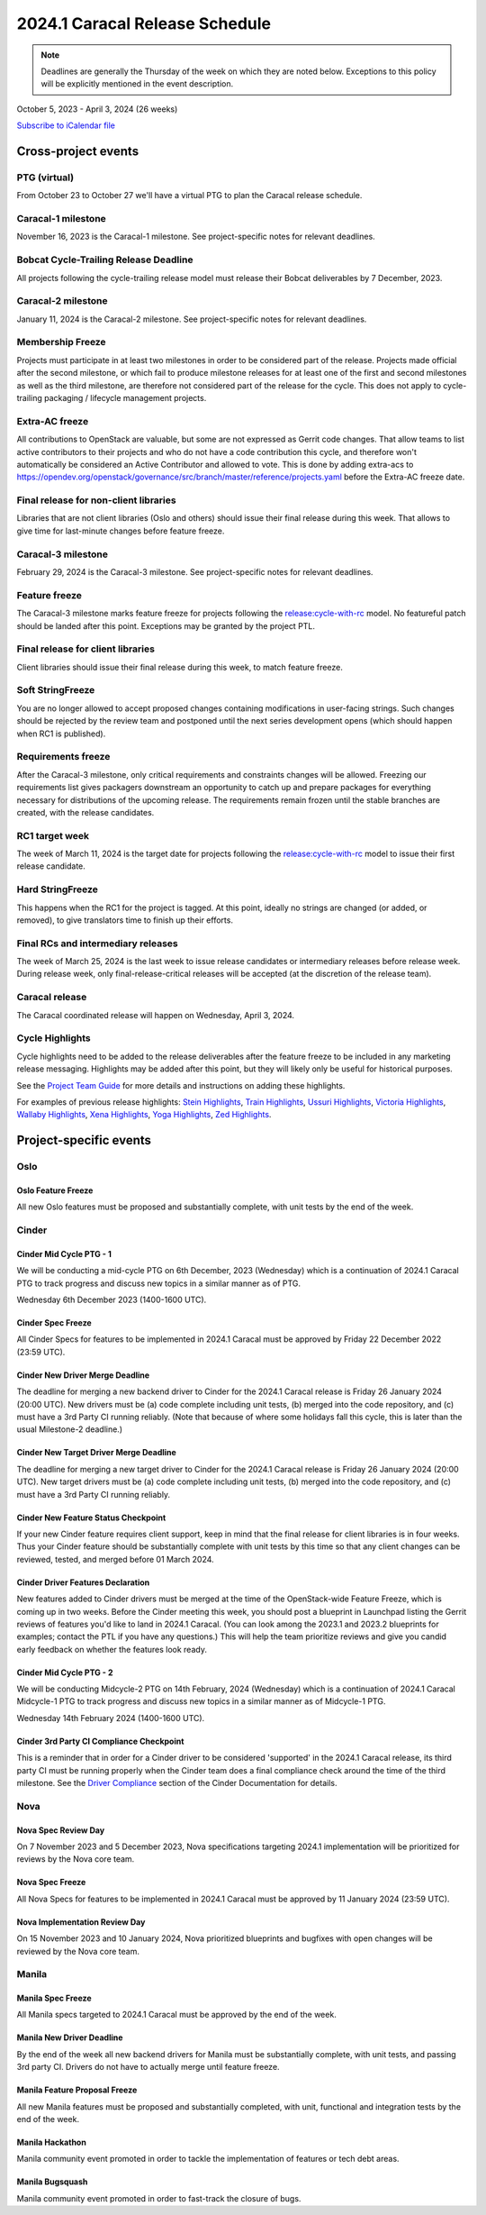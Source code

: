 ================================
2024.1 Caracal Release Schedule
================================

.. note::

   Deadlines are generally the Thursday of the week on which they are noted
   below. Exceptions to this policy will be explicitly mentioned in the event
   description.

October 5, 2023 - April 3, 2024 (26 weeks)

.. datatemplate::
   :source: schedule.yaml
   :template: schedule_table.tmpl

.. ics::
   :source: schedule.yaml
   :name: Caracal

`Subscribe to iCalendar file <schedule.ics>`_

Cross-project events
====================

.. _c-vptg:

PTG (virtual)
-------------

From October 23 to October 27 we'll have a virtual PTG to plan the Caracal
release schedule.

.. _c-1:

Caracal-1 milestone
-------------------

November 16, 2023 is the Caracal-1 milestone. See project-specific notes
for relevant deadlines.

.. _c-cycle-trail:

Bobcat Cycle-Trailing Release Deadline
--------------------------------------

All projects following the cycle-trailing release model must release
their Bobcat deliverables by 7 December, 2023.

.. _c-2:

Caracal-2 milestone
-------------------

January 11, 2024 is the Caracal-2 milestone. See project-specific notes
for relevant deadlines.

.. _c-mf:

Membership Freeze
-----------------

Projects must participate in at least two milestones in order to be considered
part of the release. Projects made official after the second milestone, or
which fail to produce milestone releases for at least one of the first and
second milestones as well as the third milestone, are therefore not considered
part of the release for the cycle. This does not apply to cycle-trailing
packaging / lifecycle management projects.

.. _c-extra-acs:

Extra-AC freeze
----------------

All contributions to OpenStack are valuable, but some are not expressed as
Gerrit code changes. That allow teams to list active contributors to their
projects and who do not have a code contribution this cycle, and therefore won't
automatically be considered an Active Contributor and allowed
to vote. This is done by adding extra-acs to
https://opendev.org/openstack/governance/src/branch/master/reference/projects.yaml
before the Extra-AC freeze date.

.. _c-final-lib:

Final release for non-client libraries
--------------------------------------

Libraries that are not client libraries (Oslo and others) should issue their
final release during this week. That allows to give time for last-minute
changes before feature freeze.

.. _c-3:

Caracal-3 milestone
-------------------

February 29, 2024 is the Caracal-3 milestone. See project-specific notes
for relevant deadlines.

.. _c-ff:

Feature freeze
--------------

The Caracal-3 milestone marks feature freeze for projects following the
`release:cycle-with-rc`_ model. No featureful patch should be landed
after this point. Exceptions may be granted by the project PTL.

.. _release:cycle-with-rc: https://releases.openstack.org/reference/release_models.html#cycle-with-rc

.. _c-final-clientlib:

Final release for client libraries
----------------------------------

Client libraries should issue their final release during this week, to match
feature freeze.

.. _c-soft-sf:

Soft StringFreeze
-----------------

You are no longer allowed to accept proposed changes containing modifications
in user-facing strings. Such changes should be rejected by the review team and
postponed until the next series development opens (which should happen when RC1
is published).

.. _c-rf:

Requirements freeze
-------------------

After the Caracal-3 milestone, only critical requirements and constraints
changes will be allowed. Freezing our requirements list gives packagers
downstream an opportunity to catch up and prepare packages for everything
necessary for distributions of the upcoming release. The requirements remain
frozen until the stable branches are created, with the release candidates.

.. _c-rc1:

RC1 target week
---------------

The week of March 11, 2024 is the target date for projects following the
`release:cycle-with-rc`_ model to issue their first release candidate.

.. _c-hard-sf:

Hard StringFreeze
-----------------

This happens when the RC1 for the project is tagged. At this point, ideally
no strings are changed (or added, or removed), to give translators time to
finish up their efforts.

.. _c-finalrc:

Final RCs and intermediary releases
-----------------------------------

The week of March 25, 2024 is the last week to issue release
candidates or intermediary releases before release week. During release week,
only final-release-critical releases will be accepted (at the discretion of
the release team).

.. _c-final:

Caracal release
---------------

The Caracal coordinated release will happen on Wednesday, April 3, 2024.

.. _c-cycle-highlights:

Cycle Highlights
----------------

Cycle highlights need to be added to the release deliverables after the
feature freeze to be included in any marketing release messaging.
Highlights may be added after this point, but they will likely only be
useful for historical purposes.

See the `Project Team Guide`_ for more details and instructions on adding
these highlights.

For examples of previous release highlights:
`Stein Highlights <https://releases.openstack.org/stein/highlights.html>`_,
`Train Highlights <https://releases.openstack.org/train/highlights.html>`_,
`Ussuri Highlights <https://releases.openstack.org/ussuri/highlights.html>`_,
`Victoria Highlights <https://releases.openstack.org/victoria/highlights.html>`_,
`Wallaby Highlights <https://releases.openstack.org/wallaby/highlights.html>`_,
`Xena Highlights <https://releases.openstack.org/xena/highlights.html>`_,
`Yoga Highlights <https://releases.openstack.org/yoga/highlights.html>`_,
`Zed Highlights <https://releases.openstack.org/zed/highlights.html>`_.

.. _Project Team Guide: https://docs.openstack.org/project-team-guide/release-management.html#cycle-highlights


Project-specific events
=======================

Oslo
----

.. _c-oslo-feature-freeze:

Oslo Feature Freeze
^^^^^^^^^^^^^^^^^^^

All new Oslo features must be proposed and substantially complete, with unit
tests by the end of the week.

Cinder
------

.. _c-cinder-mid-cycle-ptg-1:

Cinder Mid Cycle PTG - 1
^^^^^^^^^^^^^^^^^^^^^^^^

We will be conducting a mid-cycle PTG on 6th December, 2023 (Wednesday) which
is a continuation of 2024.1 Caracal PTG to track progress and discuss new
topics in a similar manner as of PTG.

Wednesday 6th December 2023 (1400-1600 UTC).

.. _c-cinder-spec-freeze:

Cinder Spec Freeze
^^^^^^^^^^^^^^^^^^

All Cinder Specs for features to be implemented in 2024.1 Caracal must be
approved by Friday 22 December 2022 (23:59 UTC).

.. _c-cinder-driver-deadline:

Cinder New Driver Merge Deadline
^^^^^^^^^^^^^^^^^^^^^^^^^^^^^^^^

The deadline for merging a new backend driver to Cinder for the 2024.1
Caracal release is Friday 26 January 2024 (20:00 UTC).  New drivers must be
(a) code complete including unit tests, (b) merged into the code repository,
and (c) must have a 3rd Party CI running reliably.  (Note that because of
where some holidays fall this cycle, this is later than the usual Milestone-2
deadline.)

.. _c-cinder-target-driver-deadline:

Cinder New Target Driver Merge Deadline
^^^^^^^^^^^^^^^^^^^^^^^^^^^^^^^^^^^^^^^

The deadline for merging a new target driver to Cinder for the 2024.1 Caracal
release is Friday 26 January 2024 (20:00 UTC).  New target drivers must be
(a) code complete including unit tests, (b) merged into the code repository,
and (c) must have a 3rd Party CI running reliably.

.. _c-cinder-feature-checkpoint:

Cinder New Feature Status Checkpoint
^^^^^^^^^^^^^^^^^^^^^^^^^^^^^^^^^^^^

If your new Cinder feature requires client support, keep in mind that the final
release for client libraries is in four weeks.  Thus your Cinder feature
should be substantially complete with unit tests by this time so that any
client changes can be reviewed, tested, and merged before 01 March 2024.

.. _c-cinder-driver-features-declaration:

Cinder Driver Features Declaration
^^^^^^^^^^^^^^^^^^^^^^^^^^^^^^^^^^

New features added to Cinder drivers must be merged at the time of the
OpenStack-wide Feature Freeze, which is coming up in two weeks.  Before
the Cinder meeting this week, you should post a blueprint in Launchpad listing
the Gerrit reviews of features you'd like to land in 2024.1 Caracal.  (You
can look among the 2023.1 and 2023.2 blueprints for examples; contact the PTL
if you have any questions.)  This will help the team prioritize reviews and
give you candid early feedback on whether the features look ready.

.. _c-cinder-mid-cycle-ptg-2:

Cinder Mid Cycle PTG - 2
^^^^^^^^^^^^^^^^^^^^^^^^

We will be conducting Midcycle-2 PTG on 14th February, 2024 (Wednesday) which
is a continuation of 2024.1 Caracal Midcycle-1 PTG to track progress and
discuss new topics in a similar manner as of Midcycle-1 PTG.

Wednesday 14th February 2024 (1400-1600 UTC).

.. _c-cinder-ci-checkpoint:

Cinder 3rd Party CI Compliance Checkpoint
^^^^^^^^^^^^^^^^^^^^^^^^^^^^^^^^^^^^^^^^^

This is a reminder that in order for a Cinder driver to be considered
'supported' in the 2024.1 Caracal release, its third party CI must be
running properly when the Cinder team does a final compliance check around the
time of the third milestone.  See the `Driver Compliance
<https://docs.openstack.org/cinder/latest/drivers-all-about.html#driver-compliance>`_
section of the Cinder Documentation for details.


Nova
----

.. _c-nova-spec-review-day:

Nova Spec Review Day
^^^^^^^^^^^^^^^^^^^^

On 7 November 2023 and 5 December 2023, Nova specifications targeting 2024.1
implementation will be prioritized for reviews by the Nova core team.


.. _c-nova-spec-freeze:

Nova Spec Freeze
^^^^^^^^^^^^^^^^

All Nova Specs for features to be implemented in 2024.1 Caracal must be
approved by 11 January 2024 (23:59 UTC).


.. _c-nova-review-day:

Nova Implementation Review Day
^^^^^^^^^^^^^^^^^^^^^^^^^^^^^^

On 15 November 2023 and 10 January 2024, Nova prioritized blueprints and
bugfixes with open changes will be reviewed by the Nova core team.

Manila
------

.. _c-manila-spec-freeze:

Manila Spec Freeze
^^^^^^^^^^^^^^^^^^

All Manila specs targeted to 2024.1 Caracal must be approved by the end of the
week.

.. _c-manila-new-driver-deadline:

Manila New Driver Deadline
^^^^^^^^^^^^^^^^^^^^^^^^^^

By the end of the week all new backend drivers for Manila must be substantially
complete, with unit tests, and passing 3rd party CI. Drivers do not have to
actually merge until feature freeze.

.. _c-manila-fpfreeze:

Manila Feature Proposal Freeze
^^^^^^^^^^^^^^^^^^^^^^^^^^^^^^

All new Manila features must be proposed and substantially completed, with
unit, functional and integration tests by the end of the week.

.. _c-manila-hackathon:

Manila Hackathon
^^^^^^^^^^^^^^^^

Manila community event promoted in order to tackle the implementation of
features or tech debt areas.

.. _c-manila-bugsquash:

Manila Bugsquash
^^^^^^^^^^^^^^^^

Manila community event promoted in order to fast-track the closure of bugs.
